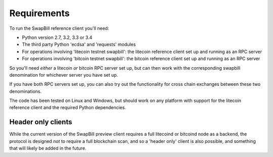 Requirements
====================================

To run the SwapBill reference client you'll need:

* Python version 2.7, 3.2, 3.3 or 3.4
* The third party Python 'ecdsa' and 'requests' modules
* For operations involving 'litecoin testnet swapbill': the litecoin reference client set up and running as an RPC server
* For operations involving 'bitcoin testnet swapbill': the bitcoin reference client set up and running as an RPC server

So you'll need *either* a litecoin *or* bitcoin RPC server set up, but can then work with the corresponding swapbill denomination
for whichever server you have set up.

If you have both RPC servers set up, you can also try out the functionality for cross chain exchanges between these two denominations.

The code has been tested on Linux and Windows, but should work on any platform with support for the litecoin reference client and the
required Python dependencies.

Header only clients
------------------------------------

While the current version of the SwapBill preview client requires a full litecoind or bitcoind node as a backend,
the protocol is designed *not* to require a full blockchain scan, and so a 'header only' client is also possible, and something that will likely be added in the future.
